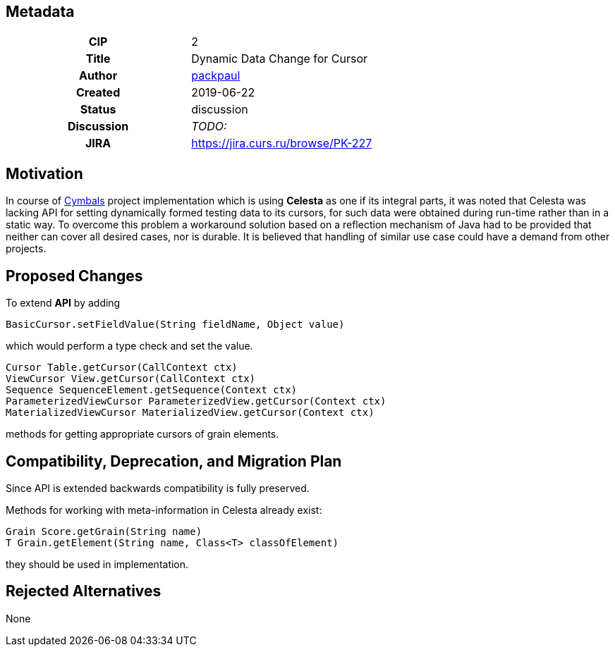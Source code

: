 == Metadata
[cols="1h,1"]
|===
| CIP
| 2

| Title
| Dynamic Data Change for Cursor

| Author
//link to GitHub user page
| link:https://github.com/packpaul[packpaul]


| Created
| 2019-06-22


| Status
| discussion

| Discussion
//link to Google Group discussion thread
| _TODO:_


| JIRA
| https://jira.curs.ru/browse/PK-227

|===

== Motivation

In course of link:https://github.com/CourseIT/cymbals[Cymbals] project implementation which is using *Celesta* as one if its integral parts, it was noted that Celesta was lacking API for setting dynamically formed testing data to its cursors, for such data were obtained during run-time rather than in a static way. To overcome this problem a workaround solution based on a reflection mechanism of Java had to be provided that neither can cover all desired cases, nor is durable. It is believed that handling of similar use case could have a demand from other projects.

== Proposed Changes

To extend *API* by adding

[source,java]
----
BasicCursor.setFieldValue(String fieldName, Object value)
----

which would perform a type check and set the value.

[source,java]
----
Cursor Table.getCursor(CallContext ctx)
ViewCursor View.getCursor(CallContext ctx)
Sequence SequenceElement.getSequence(Context ctx)
ParameterizedViewCursor ParameterizedView.getCursor(Context ctx)
MaterializedViewCursor MaterializedView.getCursor(Context ctx)
----

methods for getting appropriate cursors of grain elements.

== Compatibility, Deprecation, and Migration Plan

Since API is extended backwards compatibility is fully preserved.

Methods for working with meta-information in Celesta already exist:

[source,java]
----
Grain Score.getGrain(String name)
T Grain.getElement(String name, Class<T> classOfElement)
----

they should be used in implementation.

== Rejected Alternatives

None
